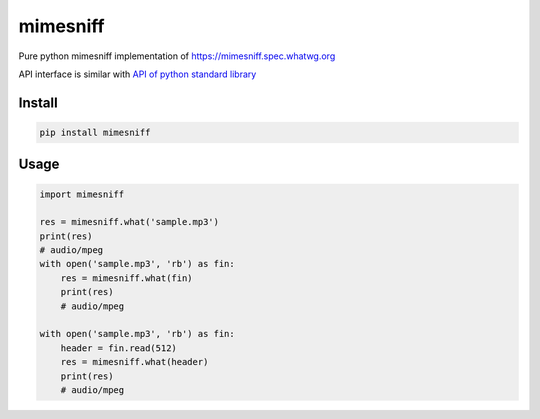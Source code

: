 mimesniff
=========
.. image:: https://travis-ci.org/corona10/mimesniff.svg?branch=master
   :target: https://travis-ci.org/corona10/mimesniff

.. image:: https://img.shields.io/pypi/v/mimesniff.svg?style=flat
   :target: https://pypi.python.org/pypi/mimesniff

Pure python mimesniff implementation of
`https://mimesniff.spec.whatwg.org`_

API interface is similar with `API of python standard library`_

Install
-------

.. code:: bash

   pip install mimesniff

Usage
-----

.. code:: python

   import mimesniff

   res = mimesniff.what('sample.mp3')
   print(res)
   # audio/mpeg
   with open('sample.mp3', 'rb') as fin:
       res = mimesniff.what(fin)
       print(res)
       # audio/mpeg

   with open('sample.mp3', 'rb') as fin:
       header = fin.read(512)
       res = mimesniff.what(header)
       print(res)
       # audio/mpeg

.. _`https://mimesniff.spec.whatwg.org`: https://mimesniff.spec.whatwg.org
.. _API of python standard library: https://docs.python.org/3/library/sndhdr.html
